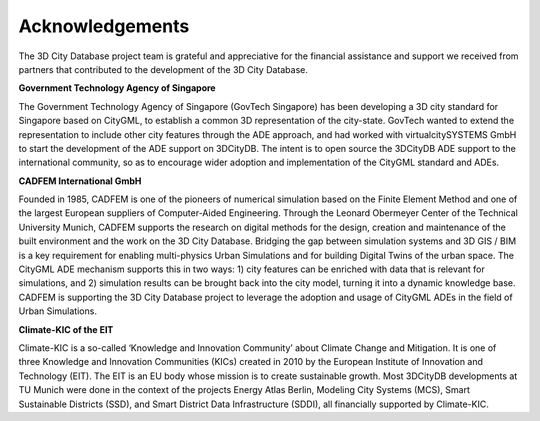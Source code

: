 Acknowledgements
================

The 3D City Database project team is grateful and appreciative for the
financial assistance and support we received from partners that
contributed to the development of the 3D City Database.

**Government Technology Agency of Singapore**

The Government Technology Agency of Singapore (GovTech Singapore) has
been developing a 3D city standard for Singapore based on CityGML, to
establish a common 3D representation of the city-state. GovTech wanted
to extend the representation to include other city features through the
ADE approach, and had worked with virtualcitySYSTEMS GmbH to start the
development of the ADE support on 3DCityDB. The intent is to open source
the 3DCityDB ADE support to the international community, so as to
encourage wider adoption and implementation of the CityGML standard and
ADEs.

**CADFEM International GmbH**

Founded in 1985, CADFEM is one of the pioneers of numerical simulation
based on the Finite Element Method and one of the largest European
suppliers of Computer-Aided Engineering. Through the Leonard Obermeyer
Center of the Technical University Munich, CADFEM supports the research
on digital methods for the design, creation and maintenance of the built
environment and the work on the 3D City Database. Bridging the gap
between simulation systems and 3D GIS / BIM is a key requirement for
enabling multi-physics Urban Simulations and for building Digital Twins
of the urban space. The CityGML ADE mechanism supports this in two ways:
1) city features can be enriched with data that is relevant for
simulations, and 2) simulation results can be brought back into the city
model, turning it into a dynamic knowledge base. CADFEM is supporting
the 3D City Database project to leverage the adoption and usage of
CityGML ADEs in the field of Urban Simulations.

**Climate-KIC of the EIT**

Climate-KIC is a so-called ‘Knowledge and Innovation Community’ about
Climate Change and Mitigation. It is one of three Knowledge and
Innovation Communities (KICs) created in 2010 by the European Institute
of Innovation and Technology (EIT). The EIT is an EU body whose mission
is to create sustainable growth. Most 3DCityDB developments at TU Munich
were done in the context of the projects Energy Atlas Berlin, Modeling
City Systems (MCS), Smart Sustainable Districts (SSD), and Smart
District Data Infrastructure (SDDI), all financially supported by
Climate-KIC.
